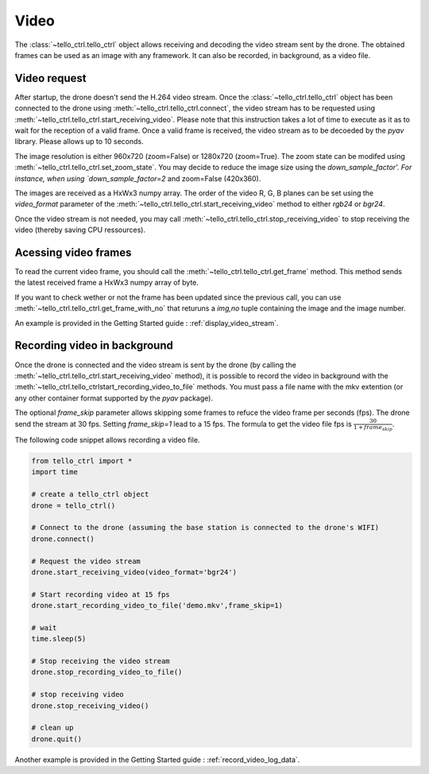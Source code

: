 Video
=====

The :class:`~tello_ctrl.tello_ctrl` object allows receiving and decoding the video stream
sent by the drone. The obtained frames can be used as an image with any framework. It can also be 
recorded, in background, as a video file.

.. _video_request:

Video request
*************

After startup, the drone doesn't send the H.264 video stream. 
Once the :class:`~tello_ctrl.tello_ctrl` object has been connected to the drone using :meth:`~tello_ctrl.tello_ctrl.connect`, 
the video stream has to be requested using  :meth:`~tello_ctrl.tello_ctrl.start_receiving_video`. 
Please note that this instruction takes a lot of time to execute as it as to wait for the reception of a valid frame.
Once a valid frame is received, the video stream as to be decoeded by the `pyav` library.
Please allows up to 10 seconds.

The image resolution is either 960x720 (zoom=False) or 1280x720 (zoom=True). The zoom state can be modifed using :meth:`~tello_ctrl.tello_ctrl.set_zoom_state`.
You may decide to reduce the image size using the `down_sample_factor'. For instance, when using `down_sample_factor=2` and zoom=False (420x360).

The images are received as a HxWx3 numpy array. The order of the video R, G, B planes can be set using the `video_format` parameter of the
:meth:`~tello_ctrl.tello_ctrl.start_receiving_video` method to either `rgb24` or `bgr24`.

Once the video stream is not needed, you may call :meth:`~tello_ctrl.tello_ctrl.stop_receiving_video` to stop receiving the video (thereby saving CPU ressources). 


Acessing video frames
*********************
To read the current video frame, you should call the :meth:`~tello_ctrl.tello_ctrl.get_frame` method. 
This method sends the latest received frame a HxWx3 numpy array of byte.

If you want to check wether or not the frame has been updated since the previous call, you can use :meth:`~tello_ctrl.tello_ctrl.get_frame_with_no` 
that returuns a `img,no` tuple containing the image and the image number.

An example is provided in the Getting Started guide : :ref:`display_video_stream`.


Recording video in background
*****************************

Once the drone is connected and the video stream is sent by the drone (by calling the :meth:`~tello_ctrl.tello_ctrl.start_receiving_video` method), 
it is possible to record the  video in background with the :meth:`~tello_ctrl.tello_ctrlstart_recording_video_to_file` methods. 
You must pass a file name with the mkv extention (or any other container format supported by the `pyav` package).

The optional `frame_skip` parameter allows skipping some frames to refuce the video frame per seconds (fps). The drone send the stream at 30 fps.
Setting `frame_skip=1` lead to a 15 fps. The formula to get the video file fps is :math:`\frac{30}{1+frame_skip}`.


The following code snippet allows recording a video file.

.. code-block:: python

	from tello_ctrl import *
	import time
	
	# create a tello_ctrl object
	drone = tello_ctrl()
	
	# Connect to the drone (assuming the base station is connected to the drone's WIFI)
	drone.connect()
	
	# Request the video stream
	drone.start_receiving_video(video_format='bgr24')
	
	# Start recording video at 15 fps
	drone.start_recording_video_to_file('demo.mkv',frame_skip=1)

	# wait
	time.sleep(5)
	
	# Stop receiving the video stream
	drone.stop_recording_video_to_file()

	# stop receiving video
	drone.stop_receiving_video()
	
	# clean up
	drone.quit()
	

Another example is provided in the Getting Started guide : :ref:`record_video_log_data`.